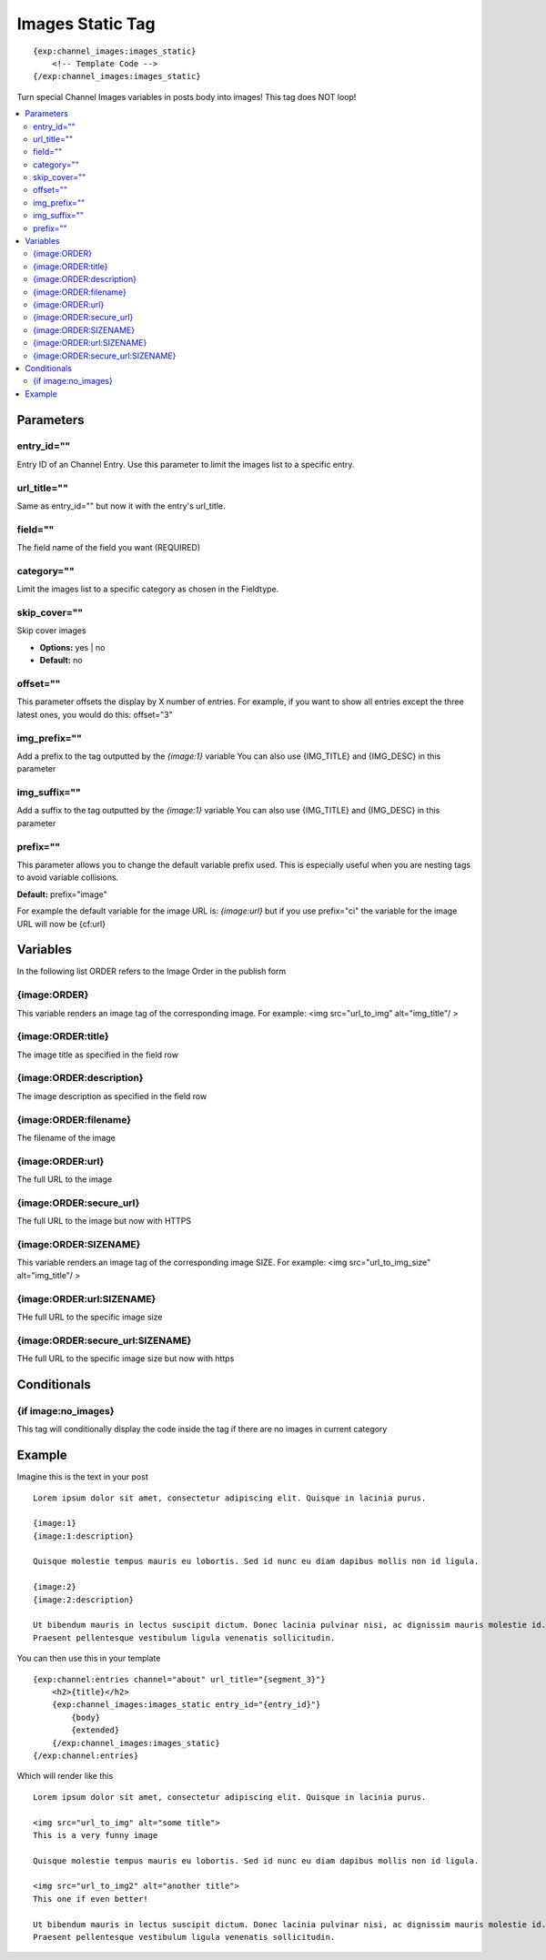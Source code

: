 ######################
Images Static Tag
######################
::

  {exp:channel_images:images_static}
      <!-- Template Code -->
  {/exp:channel_images:images_static}

Turn special Channel Images variables in posts body into images!
This tag does NOT loop!

.. contents::
  :local:

***********************
Parameters
***********************

entry_id=""
==============
Entry ID of an Channel Entry. Use this parameter to limit the images list to a specific entry.

url_title=""
==============
Same as entry_id="" but now it with the entry's url_title.

field=""
============
The field name of the field you want (REQUIRED)

category=""
==============
Limit the images list to a specific category as chosen in the Fieldtype.

skip_cover=""
===============
Skip cover images

- **Options:** yes | no
- **Default:** no

offset=""
==========
This parameter offsets the display by X number of entries. For example, if you want to show all entries except the three latest ones, you would do this: offset="3"

img_prefix=""
==============
Add a prefix to the tag outputted by the `{image:1}` variable
You can also use {IMG_TITLE} and {IMG_DESC} in this parameter

img_suffix=""
==============
Add a suffix to the tag outputted by the `{image:1}` variable
You can also use {IMG_TITLE} and {IMG_DESC} in this parameter

prefix=""
==========
This parameter allows you to change the default variable prefix used. This is especially useful when you are nesting tags to avoid variable collisions.

**Default:** prefix="image"

For example the default variable for the image URL is: `{image:url}` but if you use prefix="ci" the variable for the image URL will now be {cf:url}

**********************
Variables
**********************
In the following list ORDER refers to the Image Order in the publish form

{image:ORDER}
=============
This variable renders an image tag of the corresponding image.
For example: <img src="url_to_img" alt="img_title"/ >

{image:ORDER:title}
====================
The image title as specified in the field row

{image:ORDER:description}
==========================
The image description as specified in the field row

{image:ORDER:filename}
=======================
The filename of the image

{image:ORDER:url}
==================
The full URL to the image

{image:ORDER:secure_url}
=========================
The full URL to the image but now with HTTPS

{image:ORDER:SIZENAME}
=======================
This variable renders an image tag of the corresponding image SIZE.
For example: <img src="url_to_img_size" alt="img_title"/ >

{image:ORDER:url:SIZENAME}
===========================
THe full URL to the specific image size

{image:ORDER:secure_url:SIZENAME}
==================================
THe full URL to the specific image size but now with https

****************************
Conditionals
****************************

{if image:no_images}
=====================
This tag will conditionally display the code inside the tag if there are no images in current category

**********************
Example
**********************

Imagine this is the text in your post
::

	Lorem ipsum dolor sit amet, consectetur adipiscing elit. Quisque in lacinia purus.

	{image:1}
	{image:1:description}

	Quisque molestie tempus mauris eu lobortis. Sed id nunc eu diam dapibus mollis non id ligula.

	{image:2}
	{image:2:description}

	Ut bibendum mauris in lectus suscipit dictum. Donec lacinia pulvinar nisi, ac dignissim mauris molestie id.
	Praesent pellentesque vestibulum ligula venenatis sollicitudin.


You can then use this in your template
::

	{exp:channel:entries channel="about" url_title="{segment_3}"}
	    <h2>{title}</h2>
	    {exp:channel_images:images_static entry_id="{entry_id}"}
	        {body}
	        {extended}
	    {/exp:channel_images:images_static}
	{/exp:channel:entries}

Which will render like this
::

	Lorem ipsum dolor sit amet, consectetur adipiscing elit. Quisque in lacinia purus.

	<img src="url_to_img" alt="some title">
	This is a very funny image

	Quisque molestie tempus mauris eu lobortis. Sed id nunc eu diam dapibus mollis non id ligula.

	<img src="url_to_img2" alt="another title">
	This one if even better!

	Ut bibendum mauris in lectus suscipit dictum. Donec lacinia pulvinar nisi, ac dignissim mauris molestie id.
	Praesent pellentesque vestibulum ligula venenatis sollicitudin.
